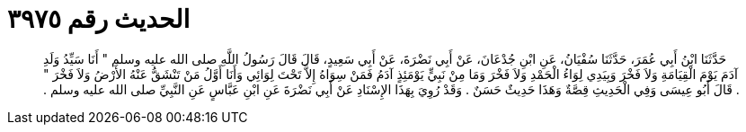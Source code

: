 
= الحديث رقم ٣٩٧٥

[quote.hadith]
حَدَّثَنَا ابْنُ أَبِي عُمَرَ، حَدَّثَنَا سُفْيَانُ، عَنِ ابْنِ جُدْعَانَ، عَنْ أَبِي نَضْرَةَ، عَنْ أَبِي سَعِيدٍ، قَالَ قَالَ رَسُولُ اللَّهِ صلى الله عليه وسلم ‏"‏ أَنَا سَيِّدُ وَلَدِ آدَمَ يَوْمَ الْقِيَامَةِ وَلاَ فَخْرَ وَبِيَدِي لِوَاءُ الْحَمْدِ وَلاَ فَخْرَ وَمَا مِنْ نَبِيٍّ يَوْمَئِذٍ آدَمُ فَمَنْ سِوَاهُ إِلاَّ تَحْتَ لِوَائِي وَأَنَا أَوَّلُ مَنْ تَنْشَقُّ عَنْهُ الأَرْضُ وَلاَ فَخْرَ ‏"‏ ‏.‏ قَالَ أَبُو عِيسَى وَفِي الْحَدِيثِ قِصَّةٌ وَهَذَا حَدِيثٌ حَسَنٌ ‏.‏ وَقَدْ رُوِيَ بِهَذَا الإِسْنَادِ عَنْ أَبِي نَضْرَةَ عَنِ ابْنِ عَبَّاسٍ عَنِ النَّبِيِّ صلى الله عليه وسلم ‏.‏